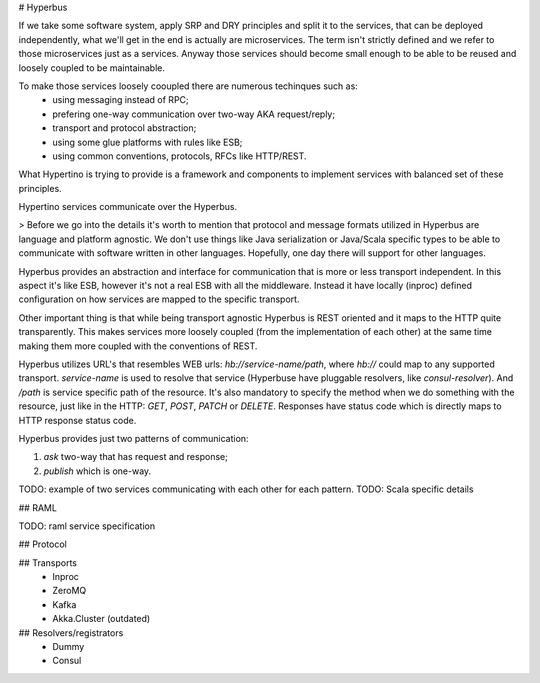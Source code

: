 # Hyperbus

If we take some software system, apply SRP and DRY principles and split it to the services, that can be deployed independently, what we'll get in the end is actually are microservices. The term isn't strictly defined and we refer to those microservices just as a services. Anyway those services should become small enough to be able to be reused and loosely coupled to be maintainable.

To make those services loosely cooupled there are numerous techinques such as:
  - using messaging instead of RPC;
  - prefering one-way communication over two-way AKA request/reply;
  - transport and protocol abstraction;
  - using some glue platforms with rules like ESB;
  - using common conventions, protocols, RFCs like HTTP/REST.

What Hypertino is trying to provide is a framework and components to implement services with balanced set of these principles.

Hypertino services communicate over the Hyperbus.

> Before we go into the details it's worth to mention that protocol and message formats utilized in Hyperbus are language and platform agnostic. We don't use things like Java serialization or Java/Scala specific types to be able to communicate with software written in other languages. Hopefully, one day there will support for other languages.

Hyperbus provides an abstraction and interface for communication that is more or less transport independent. In this aspect it's like ESB, however it's not a real ESB with all the middleware. Instead it have locally (inproc) defined configuration on how services are mapped to the specific transport.

Other important thing is that while being transport agnostic Hyperbus is REST oriented and it maps to the HTTP quite transparently. This makes services more loosely coupled (from the implementation of each other) at the same time making them more coupled with the conventions of REST.

Hyperbus utilizes URL's that resembles WEB urls: `hb://service-name/path`, where `hb://` could map to any supported transport. `service-name` is used to resolve that service (Hyperbuse have pluggable resolvers, like `consul-resolver`). And `/path` is service specific path of the resource. It's also mandatory to specify the method when we do something with the resource, just like in the HTTP: `GET`, `POST`, `PATCH` or `DELETE`. Responses have status code which is directly maps to HTTP response status code.

Hyperbus provides just two patterns of communication:

1. `ask` two-way that has request and response;
2. `publish` which is one-way.

TODO: example of two services communicating with each other for each pattern.
TODO: Scala specific details

## RAML

TODO: raml service specification

## Protocol

## Transports 
  - Inproc
  - ZeroMQ
  - Kafka

  - Akka.Cluster (outdated)

## Resolvers/registrators
  - Dummy
  - Consul  
